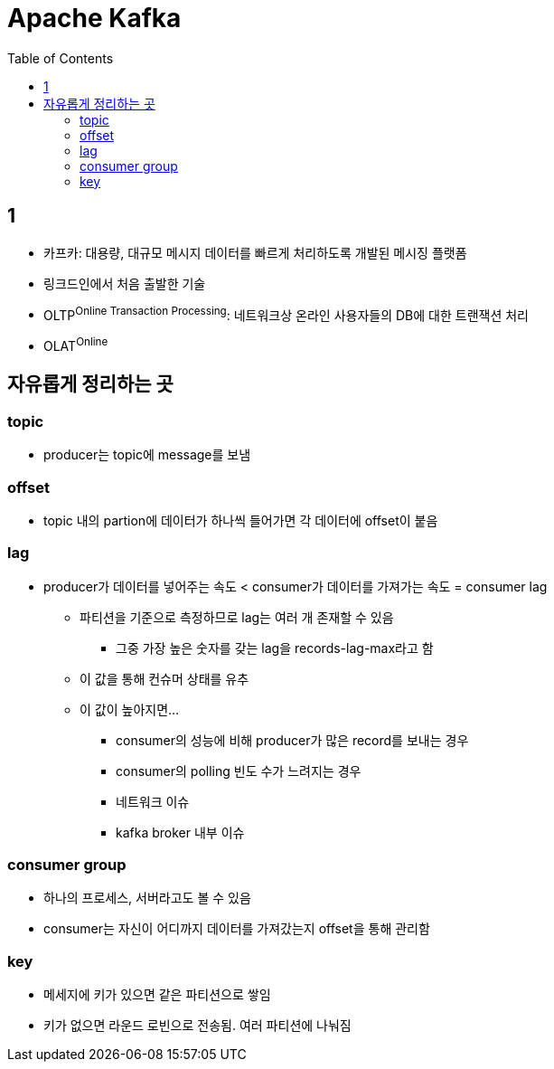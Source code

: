 = Apache Kafka
:toc:

== 1

* 카프카: 대용량, 대규모 메시지 데이터를 빠르게 처리하도록 개발된 메시징 플랫폼
* 링크드인에서 처음 출발한 기술
* OLTP^Online{sp}Transaction{sp}Processing^: 네트워크상 온라인 사용자들의 DB에 대한 트랜잭션 처리
* OLAT^Online^

== 자유롭게 정리하는 곳

=== topic

* producer는 topic에 message를 보냄


=== offset

* topic 내의 partion에 데이터가 하나씩 들어가면 각 데이터에 offset이 붙음

=== lag

* producer가 데이터를 넣어주는 속도 < consumer가 데이터를 가져가는 속도 = consumer lag
** 파티션을 기준으로 측정하므로 lag는 여러 개 존재할 수 있음
*** 그중 가장 높은 숫자를 갖는 lag을 records-lag-max라고 함
** 이 값을 통해 컨슈머 상태를 유추
** 이 값이 높아지면...
*** consumer의 성능에 비해 producer가 많은 record를 보내는 경우
*** consumer의 polling 빈도 수가 느려지는 경우
*** 네트워크 이슈
*** kafka broker 내부 이슈

=== consumer group

* 하나의 프로세스, 서버라고도 볼 수 있음
* consumer는 자신이 어디까지 데이터를 가져갔는지 offset을 통해 관리함

=== key

* 메세지에 키가 있으면 같은 파티션으로 쌓임
* 키가 없으면 라운드 로빈으로 전송됨. 여러 파티션에 나눠짐
